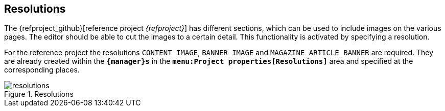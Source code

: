 == Resolutions
The {refproject_github}[reference project _{refproject}_] has different sections, which can be used to include images on the various pages.
The editor should be able to cut the images to a certain detail.
This functionality is activated by specifying a resolution.

For the reference project the resolutions `CONTENT_IMAGE`, `BANNER_IMAGE` and `MAGAZINE_ARTICLE_BANNER` are required.
They are already created within the `*{manager}s*` in the `*menu:Project properties[Resolutions]*` area and specified at the corresponding places.

.Resolutions
image::resolutions.png[]